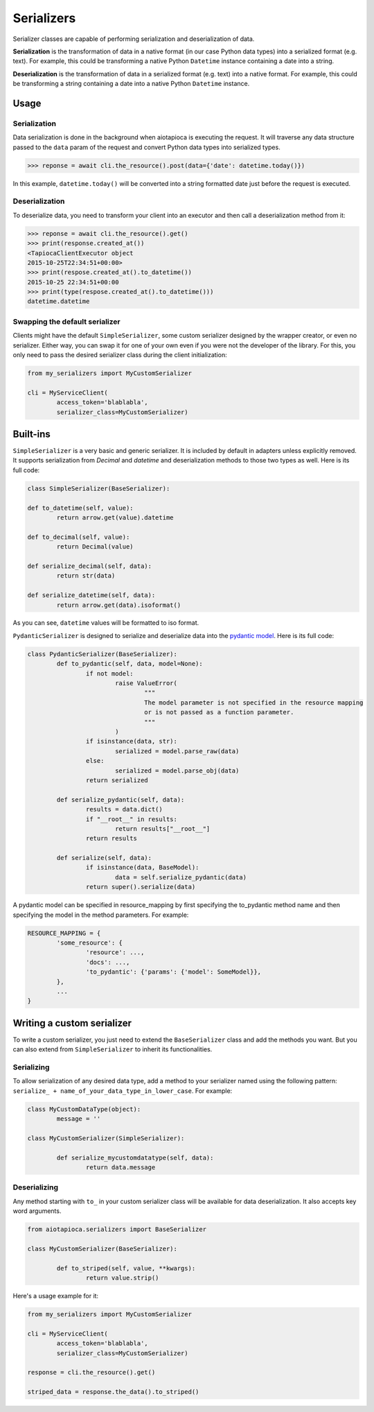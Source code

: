 ===========
Serializers
===========


Serializer classes are capable of performing serialization and deserialization of data.

**Serialization** is the transformation of data in a native format (in our case Python data types) into a serialized format (e.g. text). For example, this could be transforming a native Python ``Datetime`` instance containing a date into a string.

**Deserialization** is the transformation of data in a serialized format (e.g. text) into a native format. For example, this could be transforming a string containing a date into a native Python ``Datetime`` instance.


Usage
=====

Serialization
-------------

Data serialization is done in the background when aiotapioca is executing the request. It will traverse any data structure passed to the ``data`` param of the request and convert Python data types into serialized types.

.. code-block:: python

	>>> reponse = await cli.the_resource().post(data={'date': datetime.today()})

In this example, ``datetime.today()`` will be converted into a string formatted date just before the request is executed.

Deserialization
---------------

To deserialize data, you need to transform your client into an executor and then call a deserialization method from it:

.. code-block:: python

	>>> reponse = await cli.the_resource().get()
	>>> print(response.created_at())
	<TapiocaClientExecutor object
	2015-10-25T22:34:51+00:00>
	>>> print(respose.created_at().to_datetime())
	2015-10-25 22:34:51+00:00
	>>> print(type(respose.created_at().to_datetime()))
	datetime.datetime


Swapping the default serializer
-------------------------------

Clients might have the default ``SimpleSerializer``, some custom serializer designed by the wrapper creator, or even no serializer. Either way, you can swap it for one of your own even if you were not the developer of the library. For this, you only need to pass the desired serializer class during the client initialization:

.. code-block:: python
	
	from my_serializers import MyCustomSerializer

	cli = MyServiceClient(
		access_token='blablabla',
		serializer_class=MyCustomSerializer)


Built-ins
=========

.. class:: SimpleSerializer

``SimpleSerializer`` is a very basic and generic serializer. It is included by default in adapters unless explicitly removed. It supports serialization from `Decimal` and `datetime` and deserialization methods to those two types as well. Here is its full code:

.. code-block:: python
	
	class SimpleSerializer(BaseSerializer):

	def to_datetime(self, value):
		return arrow.get(value).datetime

	def to_decimal(self, value):
		return Decimal(value)

	def serialize_decimal(self, data):
		return str(data)

	def serialize_datetime(self, data):
		return arrow.get(data).isoformat()


As you can see, ``datetime`` values will be formatted to iso format.

.. class:: PydanticSerializer

``PydanticSerializer`` is designed to serialize and deserialize data into the `pydantic model <https://pydantic-docs.helpmanual.io/>`_. Here is its full code:

.. code-block:: python
	
	class PydanticSerializer(BaseSerializer):
		def to_pydantic(self, data, model=None):
			if not model:
				raise ValueError(
					"""
					The model parameter is not specified in the resource mapping
					or is not passed as a function parameter.
					"""
				)
			if isinstance(data, str):
				serialized = model.parse_raw(data)
			else:
				serialized = model.parse_obj(data)
			return serialized

		def serialize_pydantic(self, data):
			results = data.dict()
			if "__root__" in results:
				return results["__root__"]
			return results

		def serialize(self, data):
			if isinstance(data, BaseModel):
				data = self.serialize_pydantic(data)
			return super().serialize(data)


A pydantic model can be specified in resource_mapping by first specifying the to_pydantic method name and then specifying the model in the method parameters. For example:

.. code-block:: python

	RESOURCE_MAPPING = {
		'some_resource': {
			'resource': ...,
			'docs': ...,
			'to_pydantic': {'params': {'model': SomeModel}},
		},
		...
	}



Writing a custom serializer
===========================

To write a custom serializer, you just need to extend the ``BaseSerializer`` class and add the methods you want. But you can also extend from ``SimpleSerializer`` to inherit its functionalities.

Serializing
-----------
To allow serialization of any desired data type, add a method to your serializer named using the following pattern: ``serialize_ + name_of_your_data_type_in_lower_case``. For example:

.. code-block:: python

	class MyCustomDataType(object):
		message = ''

	class MyCustomSerializer(SimpleSerializer):

		def serialize_mycustomdatatype(self, data):
			return data.message


Deserializing
-------------
Any method starting with ``to_`` in your custom serializer class will be available for data deserialization. It also accepts key word arguments.

.. code-block:: python
	
	from aiotapioca.serializers import BaseSerializer

	class MyCustomSerializer(BaseSerializer):

		def to_striped(self, value, **kwargs): 
			return value.strip()

Here's a usage example for it:

.. code-block:: python
	
	from my_serializers import MyCustomSerializer

	cli = MyServiceClient(
		access_token='blablabla',
		serializer_class=MyCustomSerializer)

	response = cli.the_resource().get()

	striped_data = response.the_data().to_striped()


